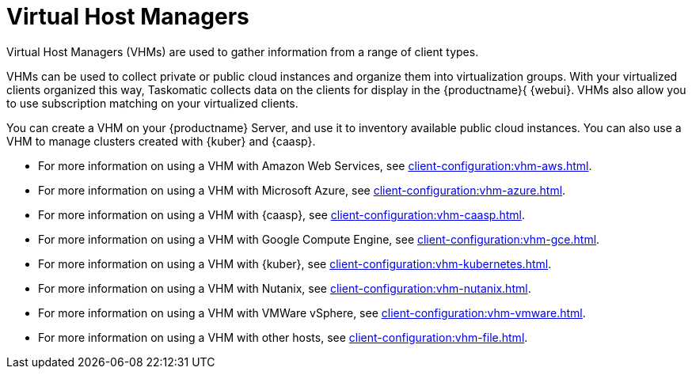[[virt-vhm]]
= Virtual Host Managers

Virtual Host Managers (VHMs) are used to gather information from a range of client types.

VHMs can be used to collect private or public cloud instances and organize them into virtualization groups.
With your virtualized clients organized this way, Taskomatic collects data on the clients for display in the {productname}{ {webui}.
VHMs also allow you to use subscription matching on your virtualized clients.

You can create a VHM on your {productname} Server, and use it to inventory available public cloud instances.
You can also use a VHM to manage clusters created with {kuber} and {caasp}.

// We could probably use a diagram here, to convey the meaning behind this:
// Virtual Host Managers (VHMs) can be used to manage one or more virtual hosts.
// Virtual Hosts are hypervisors provided by a third party.
// Each virtual host can contain one or more virtual guests.
// --LKB 2017-07-15

* For more information on using a VHM with Amazon Web Services, see xref:client-configuration:vhm-aws.adoc[].
* For more information on using a VHM with Microsoft Azure, see xref:client-configuration:vhm-azure.adoc[].
* For more information on using a VHM with {caasp}, see xref:client-configuration:vhm-caasp.adoc[].
* For more information on using a VHM with Google Compute Engine, see xref:client-configuration:vhm-gce.adoc[].
* For more information on using a VHM with {kuber}, see xref:client-configuration:vhm-kubernetes.adoc[].
* For more information on using a VHM with Nutanix, see xref:client-configuration:vhm-nutanix.adoc[].
* For more information on using a VHM with VMWare vSphere, see xref:client-configuration:vhm-vmware.adoc[].
* For more information on using a VHM with other hosts, see xref:client-configuration:vhm-file.adoc[].


ifeval::[{suma-content} == true]
[NOTE]
====
You must have a virtualization add-on subscription for each virtualized client you register.
Visit the {scc} to manage your {productname} subscriptions.
====
endif::[]
